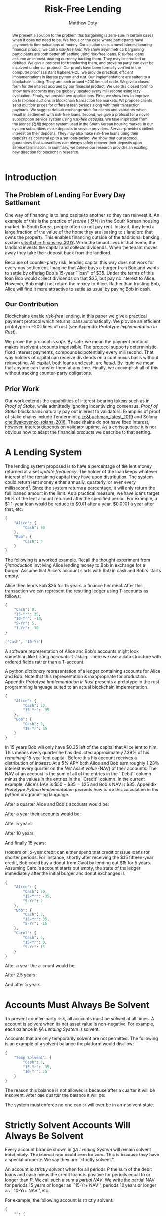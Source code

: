 # -*- mode: org; -*-
#+TITLE: Risk-Free Lending
#+AUTHOR: Matthew Doty
#+DATE:
#+STARTUP: latexpreview inlineimages
#+LATEX_CLASS_OPTIONS: [12pt]
#+LATEX_HEADER: \usepackage[natbib=true]{biblatex} \DeclareFieldFormat{apacase}{#1} \addbibresource{./risk-free-lending-refs.bib}
#+LATEX_HEADER: \usepackage[toc,page]{appendix}
#+LATEX_HEADER: \usepackage{array}
#+LATEX_HEADER: \usepackage{hhline}
#+LATEX_HEADER: \usepackage{kotex}
#+LATEX_HEADER: \usepackage{multirow}
#+LATEX_HEADER: \usepackage{parskip}
#+LATEX_HEADER: \usepackage{svg}
#+LATEX: \renewcommand{\thetheorem}{\arabic{theorem}}
#+OPTIONS: toc:nil
#+OPTIONS: tex:t

#+BEGIN_abstract
We present a solution to the problem that bargaining is zero-sum in
certain cases when it does not need to be. We focus on the case where
participants have asymmetric time valuations of money. Our solution
uses a novel interest-bearing financial product we call a /risk-free
loan/. We show asymmetrical bargaining participants are both better
off settling using risk-free loans. Risk-free loans assume an
interest-bearing currency backing them. They may be credited or
debited. We give a protocol for transferring them, and prove no party
can ever be insolvent under our protocol. Our proofs have been
formally verified in the computer proof assistant Isabelle/HOL. We
provide practical, efficient implementations in literate python and
rust. Our implementations are suited to a blockchain setting. They are
each around ~200 lines of code. We give a closed form for the interest
accrued by our financial product. We use this closed form to show how
accounts may be globally updated every millisecond using lazy
evaluation. Finally, we provide two applications. First, we show how
to improve on first-price auctions in blockchain transaction fee
markets. We propose clients send /multiple/ prices for different loan
periods along with their transaction payloads. We suggest default
exchange rates for clients and validators which result in settlement
with risk-free loans. Second, we give a protocol for a novel
subscription service system using /risk-free deposits/. We take
inspiration from the /jeonse/ (전세) deposit system used in the South
Korean housing market. In our system subscribers make deposits to
service providers. Service providers collect interest on their
deposits. They may also make risk-free loans using their deposits as
collateral up to a set loan-period. We show that our protocol
guarantees that subscribers can /always/ safely recover their deposits
upon service termination. In summary, we believe our research provides
an exciting new direction for blockchain research.
#+END_abstract

* Introduction
** The Problem of Lending For Every Day Settlement
One way of financing is to lend capital to another so they can
reinvest it. An example of this is the practice of /jeonse/ ( 전세) in
the South Korean housing market. In South Korea, people often do not
pay rent. Instead, they lend a large fraction of the value of the home
they are leasing to a landlord that owns the property. This enables
financing outside of the traditional banking system
[[cite:&shin_financing_2013]]. While the tenant lives in that home, the
landlord invests the capital and collects dividends. When the tenant
moves away they take their deposit back from the landlord.

Because of counter-party risk, lending capital this way does not work
for every day settlement. Imagine that Alice buys a burger from Bob
and wants to settle by offering Bob a 15-year ``loan'' of $35. Under
the terms of this loan Bob would collect dividends on that $35, but pay
no interest to Alice. However, Bob might not return the money to Alice.
Rather than trusting Bob, Alice will find it more attractive to settle
as usual by paying Bob in cash.

** Our Contribution

Blockchains enable /risk-free/ lending. In this paper we give a
practical payment protocol which returns loans automatically. We
provide an efficient prototype in ~200 lines of rust (see Appendix
[[Prototype Implementation In Rust]]).

We prove the protocol is /safe/. By safe, we mean the payment protocol
makes insolvent accounts impossible. The protocol supports
deterministic fixed interest payments, compounded potentially every
millisecond. That way holders of capital can receive dividends on a
continuous basis without reinvesting. All capital, both loans and
cash, are /liquid/. By liquid we mean that anyone can transfer them at
any time. Finally, we accomplish all of this without tracking
counter-party obligations.

** Prior Work

Our work extends the capabilities of interest-bearing tokens such as
in /Proof of Stake/, while admittedly ignoring incentivizing
consensus. /Proof of Stake/ blockchains naturally pay out interest to
validators. Examples of proof of stake chains include Tendermint
[[cite:&buchman_latest_2019]] and Solana [[cite:&yakovenko_solana_2018]].
These chains do not have fixed interest, however. Interest depends on
validator uptime. As a consequence it is not obvious how to adapt the
financial products we describe to that setting.

#+begin_src bibtex :exports none :tangle "./risk-free-lending-refs.bib"
@techreport{buchman_latest_2019,
  title = {The latest gossip on {BFT} consensus},
  url = {http://arxiv.org/abs/1807.04938},
  abstract = {The paper presents Tendermint, a new protocol for ordering events in a distributed network under adversarial conditions. More commonly known as Byzantine Fault Tolerant (BFT) consensus or atomic broadcast, the problem has attracted significant attention in recent years due to the widespread success of blockchain-based digital currencies, such as Bitcoin and Ethereum, which successfully solved the problem in a public setting without a central authority. Tendermint modernizes classic academic work on the subject and simplifies the design of the BFT algorithm by relying on a peer-to-peer gossip protocol among nodes.},
  number = {arXiv:1807.04938},
  urldate = {2022-06-01},
  institution = {arXiv},
  author = {Buchman, Ethan and Kwon, Jae and Milosevic, Zarko},
  month = nov,
  year = {2019},
  doi = {10.48550/arXiv.1807.04938},
  note = {arXiv:1807.04938 [cs]
type: article},
  keywords = {Computer Science - Distributed, Parallel, and Cluster Computing},
  file = {arXiv Fulltext PDF:/Users/mpwd/Zotero/storage/R5B3KVFT/Buchman et al. - 2019 - The latest gossip on BFT consensus.pdf:application/pdf;arXiv.org Snapshot:/Users/mpwd/Zotero/storage/KM57AHND/1807.html:text/html},
}

@techreport{shin_financing_2013,
  type = {2013 {Meeting} {Papers}},
  title = {Financing {Growth} without {Banks}: {Korean} {Housing} {Repo} {Contract}},
  url = {https://ideas.repec.org/p/red/sed013/328.html},
  abstract = {Imperfect financial intermediation is a key bottleneck in economic development. Korea's unique Jeonse or housing repo contract channels funds directly from tenant/lenders to landlord/entrepreneurs, by-passing the banking system. In a housing repo, the landlord/entrepreneur puts up the house as collateral when borrowing from the tenant/lender. The lender's loan is secured by living in the collateral asset, lowering the cost of capital and increasing credit. Jeonse has been the dominant form of rental contract in Korea, and has served as a mode of direct debt financing that by-passes the banking sector.},
  number = {328},
  institution = {Society for Economic Dynamics},
  author = {Shin, Hyun and Kim, Se-Jik},
  year = {2013},
}

@unpublished{yakovenko_solana_2018,
  title = {Solana: {A} new architecture for a high performance blockchain},
  url = {https://solana.com/solana-whitepaper.pdf},
  author = {Yakovenko, Anatoly},
  year = {2018},
}

#+end_src

* A Lending System

The lending system proposed is to have a percentage of the lent money
returned at a set /update frequency/. The holder of the loan keeps
whatever interest of the remaining capital they have upon
distribution. The system could return lent money either annually,
quarterly, or even every millisecond[fn::In fact, the rust prototype
presented in Appendix [[Prototype Implementation In Rust]], which we
intend to adapt for a production a blockchain implementation, lazily
updates accounts every millisecond.]. Since the system returns a
percentage, it will only return the full loaned amount in the limit.
As a practical measure, we have loans target 99% of the lent amount
returned after the specified period. For example, a $1 1-year loan
would be reduce to $0.01 after a year, $0.0001 a year after that, etc.

#+begin_src python :exports none :results none :noweb-ref format_accounts
from typing import Dict, List
import json


def format_abs_no_escape(value):
    return f"${abs(round(value, 2)):,.2f}"


def format_value(value):
    return "{%s\\%s}" % ("" if value >= 0 else "-", format_abs_no_escape(value))


def get_loan_types(accounts: Dict[str, Dict[str, float]]) -> List[str]:
    raw_loan_types_set = set(
        loan_type for account in accounts.values() for loan_type in account.keys()
    )
    loan_types = []
    if "Cash" in raw_loan_types_set:
        loan_types.append("Cash")
        raw_loan_types_set.remove("Cash")
    raw_loan_types_list = list(raw_loan_types_set)
    raw_loan_types_list.sort(key=lambda s: int(s.split("-")[0]))
    raw_loan_types_list.reverse()
    loan_types.extend(raw_loan_types_list)
    return loan_types


def format_accounts(accounts: Dict[str, Dict[str, float]]) -> str:
    columns = " p{0.5ex} ".join("c|c" for _ in accounts.items())
    account_titles = "& &".join(
        "\\multicolumn{2}{c}{%s}" % account_name for account_name in accounts.keys()
    )
    t_account_headers = " & & ".join("Debit & Credit" for _ in accounts.items())
    t_account_clines = " ".join(
        "\\cline{%d-%d}" % (3 * n + 2, 3 * n + 3) for n in range(len(accounts.items()))
    )
    rows = []
    for loan_type in get_loan_types(accounts):
        row = []
        for account in accounts.values():
            if loan_type not in account:
                row.append(" & ")
                continue
            value = account[loan_type]
            if value == 0:
                row.append(" & ")
            elif value < 0:
                row.append(f" & {format_value(-value)} ")
            elif value > 0:
                row.append(f" {format_value(value)} & ")
        rows.append("%s & %s" % (loan_type, " & & ".join(row)))
    hhline = "\\hhline{~%s}" % "~".join("==" for _ in accounts.items())
    account_navs = " & & ".join(
        (
            "\\multicolumn{2}{c}{NAV: {%s%s}}"
            % (
                "\\color{red} " if (nav := sum(account.values())) < 0 else "",
                format_value(nav),
            )
        )
        for account in accounts.values()
    )
    output = """
\\begin{center}
\\begin{tabular}{l %s}
 & %s \\\\
 & %s \\\\
%s
%s \\\\
\\noalign{\\vskip 0.5ex}
%s
\\noalign{\\vskip 0.5ex}
 & %s \\\\
\\end{tabular}
\\end{center}
""" % (
        columns,
        account_titles,
        t_account_headers,
        t_account_clines,
        " \\\\\n".join(rows),
        hhline,
        account_navs,
    )
    return output
#+end_src

#+NAME: accounts-0
#+BEGIN_SRC python :exports none :results code replace
import json

accounts = {
    "Alice": {"Cash": 50},
    "Bob": {"Cash": 0},
}

return json.dumps(accounts, indent=4)
#+END_SRC

#+RESULTS: accounts-0
#+begin_src python
{
    "Alice": {
        "Cash": 50
    },
    "Bob": {
        "Cash": 0
    }
}
#+end_src


The following is a worked example. Recall the thought experiment from
\S[[Introduction]] involving Alice lending money to Bob in exchange for a burger.
Assume that Alice's account starts with $50 in cash and Bob's starts empty.

#+begin_src python :exports results :results drawer replace latex :noweb yes :var accounts=accounts-0
<<format_accounts>>

return format_accounts(json.loads(accounts))
#+end_src

#+RESULTS:
#+begin_export latex
\begin{center}
\begin{tabular}{l c|c p{0.5ex} c|c}
 & \multicolumn{2}{c}{Alice}& &\multicolumn{2}{c}{Bob} \\
 & Debit & Credit & & Debit & Credit \\
\cline{2-3} \cline{5-6}
Cash &  {\$50.00} &  & &  &  \\
15-Yr &  &  & &  &  \\
\noalign{\vskip 0.5ex}
\hhline{~==~==}
\noalign{\vskip 0.5ex}
 & \multicolumn{2}{c}{NAV: {{\$50.00}}} & & \multicolumn{2}{c}{NAV: {{\$0.00}}} \\
\end{tabular}
\end{center}
#+end_export


Alice then lends Bob $35 for 15 years to finance her meal. After this transaction we
can represent the resulting ledger using T-accounts as follows:

#+NAME: accounts-1
#+BEGIN_SRC python :exports none :results code replace
import json

accounts = {
    "Alice": {"Cash": 50, "15-Yr": -35},
    "Bob": {"Cash": 0, "15-Yr": 35},
}

return json.dumps(accounts, indent=4)
#+END_SRC

#+HEADER: :exports none :results none :noweb-ref accounts-1
#+RESULTS: accounts-1
#+begin_src python
{
    "Cash": 0,
    "15-Yr": 35,
    "10-Yr": -10,
    "5-Yr": 5,
    "1-Yr": -10
}
#+end_src


#+begin_src python :exports none :results code replace :noweb yes :var accounts=accounts-1
<<format_accounts>>

return get_loan_types(json.loads(accounts))
#+end_src

#+HEADER: :exports none :results none
#+RESULTS:
#+begin_src python
['Cash', '15-Yr']
#+end_src

#+begin_src python :exports results :results drawer replace latex :noweb yes :var accounts=accounts-1
<<format_accounts>>

return format_accounts(json.loads(accounts))
#+end_src

#+RESULTS:
#+begin_export latex
\begin{center}
\begin{tabular}{l c|c p{0.5ex} c|c}
 & \multicolumn{2}{c}{Alice}& &\multicolumn{2}{c}{Bob} \\
 & Debit & Credit & & Debit & Credit \\
\cline{2-3} \cline{5-6}
Cash &  {\$50.00} &  & &  &  \\
15-Yr &  & {\$35.00}  & &  {\$35.00} &  \\
\noalign{\vskip 0.5ex}
\hhline{~==~==}
\noalign{\vskip 0.5ex}
 & \multicolumn{2}{c}{NAV: {{\$15.00}}} & & \multicolumn{2}{c}{NAV: {{\$35.00}}} \\
\end{tabular}
\end{center}
#+end_export

A software representation of Alice and Bob's accounts might
look something like Listing [[accounts-1-listing]]. There we use a data
structure with ordered fields rather than a T-account.

#+begin_src python :exports results :results value code :noweb yes :var accounts=accounts-1 :eval never-export
return accounts
#+end_src

#+CAPTION: A python /dictionary/ representation of a ledger containing accounts for Alice and Bob. Note that this representation is inappropriate for production. Appendix [[Prototype Implementation In Rust]] presents a prototype in the rust programming language suited to an actual blockchain implementation.
#+NAME: accounts-1-listing
#+RESULTS:
#+begin_src python
{
    "Alice": {
        "Cash": 50,
        "15-Yr": -35
    },
    "Bob": {
        "Cash": 0,
        "15-Yr": 35
    }
}
#+end_src

In 15 years Bob will only have $0.35 left of the capital that Alice
lent to him. This means every quarter he has deducted approximately
\(7.39\%\) of his /remaining/ 15-year lent capital. Before this his
account receives a distribution of interest. At a \(5\%\) APY both
Alice and Bob earn roughly \(1.23\%\) interest every quarter on the
/Net Asset Value/ (NAV) of their accounts. The NAV of an account is
the sum of all of the entries in the ``Debit'' column minus the values
in the entries in the ``Credit'' column. In the current example,
Alice's NAV is \(\$50 - \$35 = \$25\) and Bob's NAV is \(\$35\).
Appendix [[Prototype Python Implementation]] presents how to do this
calculation in the python programming language.

#+BEGIN_SRC python :exports none :results none :noweb-ref loans_returned_every_quarter
# Fractions of loans returned every quarter.
# Correspond to 99% of the loan returned by the period indicated.
loan_return_fractions = {
    "15-Yr": 1 - 0.01 ** (1.0 / (15.0 * 4.0)),
    "10-Yr": 1 - 0.01 ** (1.0 / (10.0 * 4.0)),
    "5-Yr": 1 - 0.01 ** (1.0 / (5.0 * 4.0)),
    "2-Yr": 1 - 0.01 ** (1.0 / (2.0 * 4.0)),
    "1-Yr": 1 - 0.01 ** (1.0 / 4.0),
}
#+END_SRC

#+BEGIN_SRC python :exports none :results none :noweb-ref update_account
# Quarterly interest at a 5.0% APY
i = 1.05 ** (1.0 / 4.0) - 1

from typing import Dict


def update_account(account: Dict[str, float], quarters=1):
    "Update an account."
    for _ in range(quarters):
        for (key, value) in account.items():
            if key == "Cash":
                # Note: sum of account values = net asset value...
                account[key] += i * sum(account.values())
            elif key in loan_return_fractions:
                account[key] *= 1 - loan_return_fractions[key]
            else:
                raise Exception(f"Unknown key: {key}")


def update_ledger(ledger: Dict[str, Dict[str, float]], quarters=1):
    "Update every account in a ledger."
    for account in ledger.values():
        update_account(account, quarters)
#+end_src

After a quarter Alice and Bob's accounts would be:

#+begin_src python :exports results :results drawer replace latex :noweb yes :var accounts=accounts-1
<<format_accounts>>
<<loans_returned_every_quarter>>
<<update_account>>

ledger = json.loads(accounts)
update_ledger(ledger)

return format_accounts(ledger)
#+end_src

#+RESULTS:
#+begin_export latex
\begin{center}
\begin{tabular}{l c|c p{0.5ex} c|c}
 & \multicolumn{2}{c}{Alice}& &\multicolumn{2}{c}{Bob} \\
 & Debit & Credit & & Debit & Credit \\
\cline{2-3} \cline{5-6}
Cash &  {\$50.18} &  & &  {\$0.43} &  \\
15-Yr &  & {\$32.41}  & &  {\$32.41} &  \\
\noalign{\vskip 0.5ex}
\hhline{~==~==}
\noalign{\vskip 0.5ex}
 & \multicolumn{2}{c}{NAV: {{\$17.77}}} & & \multicolumn{2}{c}{NAV: {{\$32.84}}} \\
\end{tabular}
\end{center}
#+end_export

After a year their accounts would be:

#+begin_src python :exports results :results drawer replace latex :noweb yes :var accounts=accounts-1
<<format_accounts>>
<<loans_returned_every_quarter>>
<<update_account>>

ledger = json.loads(accounts)
update_ledger(ledger, quarters = 4)

return format_accounts(ledger)
#+end_src

#+RESULTS:
#+begin_export latex
\begin{center}
\begin{tabular}{l c|c p{0.5ex} c|c}
 & \multicolumn{2}{c}{Alice}& &\multicolumn{2}{c}{Bob} \\
 & Debit & Credit & & Debit & Credit \\
\cline{2-3} \cline{5-6}
Cash &  {\$50.93} &  & &  {\$1.57} &  \\
15-Yr &  & {\$25.75}  & &  {\$25.75} &  \\
\noalign{\vskip 0.5ex}
\hhline{~==~==}
\noalign{\vskip 0.5ex}
 & \multicolumn{2}{c}{NAV: {{\$25.19}}} & & \multicolumn{2}{c}{NAV: {{\$27.31}}} \\
\end{tabular}
\end{center}
#+end_export

After 5 years:

#+begin_src python :exports results :results drawer replace latex :noweb yes :var accounts=accounts-1
<<format_accounts>>
<<loans_returned_every_quarter>>
<<update_account>>

ledger = json.loads(accounts)
update_ledger(ledger, quarters = 4 * 5)

return format_accounts(ledger)
#+end_src

#+RESULTS:
#+begin_export latex
\begin{center}
\begin{tabular}{l c|c p{0.5ex} c|c}
 & \multicolumn{2}{c}{Alice}& &\multicolumn{2}{c}{Bob} \\
 & Debit & Credit & & Debit & Credit \\
\cline{2-3} \cline{5-6}
Cash &  {\$58.53} &  & &  {\$5.29} &  \\
15-Yr &  & {\$7.54}  & &  {\$7.54} &  \\
\noalign{\vskip 0.5ex}
\hhline{~==~==}
\noalign{\vskip 0.5ex}
 & \multicolumn{2}{c}{NAV: {{\$50.98}}} & & \multicolumn{2}{c}{NAV: {{\$12.83}}} \\
\end{tabular}
\end{center}
#+end_export

After 10 years:

#+begin_src python :exports results :results drawer replace latex :noweb yes :var accounts=accounts-1
<<format_accounts>>
<<loans_returned_every_quarter>>
<<update_account>>

ledger = json.loads(accounts)
update_ledger(ledger, quarters = 4 * 10)

return format_accounts(ledger)
#+end_src

#+RESULTS:
#+begin_export latex
\begin{center}
\begin{tabular}{l c|c p{0.5ex} c|c}
 & \multicolumn{2}{c}{Alice}& &\multicolumn{2}{c}{Bob} \\
 & Debit & Credit & & Debit & Credit \\
\cline{2-3} \cline{5-6}
Cash &  {\$73.56} &  & &  {\$7.89} &  \\
15-Yr &  & {\$1.62}  & &  {\$1.62} &  \\
\noalign{\vskip 0.5ex}
\hhline{~==~==}
\noalign{\vskip 0.5ex}
 & \multicolumn{2}{c}{NAV: {{\$71.93}}} & & \multicolumn{2}{c}{NAV: {{\$9.51}}} \\
\end{tabular}
\end{center}
#+end_export

And finally 15 years:

#+begin_src python :exports results :results drawer replace latex :noweb yes :var accounts=accounts-1
<<format_accounts>>
<<loans_returned_every_quarter>>
<<update_account>>

ledger = json.loads(accounts)
update_ledger(ledger, quarters = 4 * 15)

return format_accounts(ledger)
#+end_src

#+RESULTS:
#+begin_export latex
\begin{center}
\begin{tabular}{l c|c p{0.5ex} c|c}
 & \multicolumn{2}{c}{Alice}& &\multicolumn{2}{c}{Bob} \\
 & Debit & Credit & & Debit & Credit \\
\cline{2-3} \cline{5-6}
Cash &  {\$93.63} &  & &  {\$10.31} &  \\
15-Yr &  & {\$0.35}  & &  {\$0.35} &  \\
\noalign{\vskip 0.5ex}
\hhline{~==~==}
\noalign{\vskip 0.5ex}
 & \multicolumn{2}{c}{NAV: {{\$93.28}}} & & \multicolumn{2}{c}{NAV: {{\$10.66}}} \\
\end{tabular}
\end{center}
#+end_export

Holders of 15-year credit can either spend that credit or issue loans
for shorter periods. For instance, shortly after receiving the $35
fifteen-year credit, Bob could buy a donut from Carol by lending out
$15 for 5 years. Assuming Carol's account starts out empty, the state
of the ledger immediately after the initial burger and donut exchanges
is:

#+NAME: accounts-2
#+begin_src python :exports none :results code replace :var accounts=accounts-1
import json

accounts = json.loads(accounts)
accounts["Alice"]["5-Yr"] = 0
accounts["Bob"]["5-Yr"] = -15
accounts["Carol"] =  {
  "Cash": 0,
  "15-Yr": 0,
  "5-Yr": 15
}

return json.dumps(accounts, indent=4)
#+end_src

#+HEADER: :exports none :results none
#+RESULTS: accounts-2
#+begin_src python
{
    "Alice": {
        "Cash": 50,
        "15-Yr": -35,
        "5-Yr": 0
    },
    "Bob": {
        "Cash": 0,
        "15-Yr": 35,
        "5-Yr": -15
    },
    "Carol": {
        "Cash": 0,
        "15-Yr": 0,
        "5-Yr": 15
    }
}
#+end_src


#+begin_src python :exports results :results drawer replace latex :noweb yes :var accounts=accounts-2
<<format_accounts>>

return format_accounts(json.loads(accounts))
#+end_src

#+RESULTS:
#+begin_export latex
\begin{center}
\begin{tabular}{l c|c p{0.5ex} c|c p{0.5ex} c|c}
 & \multicolumn{2}{c}{Alice}& &\multicolumn{2}{c}{Bob}& &\multicolumn{2}{c}{Carol} \\
 & Debit & Credit & & Debit & Credit & & Debit & Credit \\
\cline{2-3} \cline{5-6} \cline{8-9}
Cash &  {\$50.00} &  & &  &  & &  &  \\
15-Yr &  & {\$35.00}  & &  {\$35.00} &  & &  &  \\
5-Yr &  &  & &  & {\$15.00}  & &  {\$15.00} &  \\
\noalign{\vskip 0.5ex}
\hhline{~==~==~==}
\noalign{\vskip 0.5ex}
 & \multicolumn{2}{c}{NAV: {{\$15.00}}} & & \multicolumn{2}{c}{NAV: {{\$20.00}}} & & \multicolumn{2}{c}{NAV: {{\$15.00}}} \\
\end{tabular}
\end{center}
#+end_export

#+begin_src python :exports none :results code replace :noweb yes :var accounts=accounts-2
<<format_accounts>>
<<loans_returned_every_quarter>>
<<update_account>>
ledger = json.loads(accounts)
update_ledger(ledger, quarters = 5*4)

return json.dumps(ledger, indent=4)
#+end_src

#+RESULTS:
#+begin_src python
{
    "Alice": {
        "Cash": 58.525147915651424,
        "15-Yr": -7.540521415111592,
        "5-Yr": 0.0
    },
    "Bob": {
        "Cash": 4.219382237675546,
        "15-Yr": 7.540521415111592,
        "5-Yr": -0.14999999999999994
    },
    "Carol": {
        "Cash": 1.069547971673135,
        "15-Yr": 0.0,
        "5-Yr": 0.14999999999999994
    }
}
#+end_src

#+HEADER: :exports none :results none
#+RESULTS:

After a year the account would be:

#+begin_src python :exports results :results drawer replace latex :noweb yes :var accounts=accounts-2
<<format_accounts>>
<<loans_returned_every_quarter>>
<<update_account>>
ledger = json.loads(accounts)
update_ledger(ledger, quarters = 1)

return format_accounts(ledger)
#+end_src

#+RESULTS:
#+begin_export latex
\begin{center}
\begin{tabular}{l c|c p{0.5ex} c|c p{0.5ex} c|c}
 & \multicolumn{2}{c}{Alice}& &\multicolumn{2}{c}{Bob}& &\multicolumn{2}{c}{Carol} \\
 & Debit & Credit & & Debit & Credit & & Debit & Credit \\
\cline{2-3} \cline{5-6} \cline{8-9}
Cash &  {\$50.18} &  & &  {\$0.25} &  & &  {\$0.18} &  \\
15-Yr &  & {\$32.41}  & &  {\$32.41} &  & &  &  \\
5-Yr &  &  & &  & {\$11.91}  & &  {\$11.91} &  \\
\noalign{\vskip 0.5ex}
\hhline{~==~==~==}
\noalign{\vskip 0.5ex}
 & \multicolumn{2}{c}{NAV: {{\$17.77}}} & & \multicolumn{2}{c}{NAV: {{\$20.74}}} & & \multicolumn{2}{c}{NAV: {{\$12.10}}} \\
\end{tabular}
\end{center}
#+end_export

After 2.5 years:

#+begin_src python :exports results :results drawer replace latex :noweb yes :var accounts=accounts-2
<<format_accounts>>
<<loans_returned_every_quarter>>
<<update_account>>
ledger = json.loads(accounts)
update_ledger(ledger, quarters = 6)

return format_accounts(ledger)
#+end_src

#+RESULTS:
#+begin_export latex
\begin{center}
\begin{tabular}{l c|c p{0.5ex} c|c p{0.5ex} c|c}
 & \multicolumn{2}{c}{Alice}& &\multicolumn{2}{c}{Bob}& &\multicolumn{2}{c}{Carol} \\
 & Debit & Credit & & Debit & Credit & & Debit & Credit \\
\cline{2-3} \cline{5-6} \cline{8-9}
Cash &  {\$51.58} &  & &  {\$1.52} &  & &  {\$0.70} &  \\
15-Yr &  & {\$22.08}  & &  {\$22.08} &  & &  &  \\
5-Yr &  &  & &  & {\$3.77}  & &  {\$3.77} &  \\
\noalign{\vskip 0.5ex}
\hhline{~==~==~==}
\noalign{\vskip 0.5ex}
 & \multicolumn{2}{c}{NAV: {{\$29.49}}} & & \multicolumn{2}{c}{NAV: {{\$19.84}}} & & \multicolumn{2}{c}{NAV: {{\$4.46}}} \\
\end{tabular}
\end{center}
#+end_export

And after 5 years:

#+begin_src python :exports results :results drawer replace latex :noweb yes :var accounts=accounts-2
<<format_accounts>>
<<loans_returned_every_quarter>>
<<update_account>>
ledger = json.loads(accounts)
update_ledger(ledger, quarters = 4*5)

return format_accounts(ledger)
#+end_src

#+RESULTS:
#+begin_export latex
\begin{center}
\begin{tabular}{l c|c p{0.5ex} c|c p{0.5ex} c|c}
 & \multicolumn{2}{c}{Alice}& &\multicolumn{2}{c}{Bob}& &\multicolumn{2}{c}{Carol} \\
 & Debit & Credit & & Debit & Credit & & Debit & Credit \\
\cline{2-3} \cline{5-6} \cline{8-9}
Cash &  {\$58.53} &  & &  {\$4.22} &  & &  {\$1.07} &  \\
15-Yr &  & {\$7.54}  & &  {\$7.54} &  & &  &  \\
5-Yr &  &  & &  & {\$0.15}  & &  {\$0.15} &  \\
\noalign{\vskip 0.5ex}
\hhline{~==~==~==}
\noalign{\vskip 0.5ex}
 & \multicolumn{2}{c}{NAV: {{\$50.98}}} & & \multicolumn{2}{c}{NAV: {{\$11.61}}} & & \multicolumn{2}{c}{NAV: {{\$1.22}}} \\
\end{tabular}
\end{center}
#+end_export

* Accounts Must Always Be Solvent

To prevent counter-party risk, all accounts must be /solvent/ at all times. A
account is solvent when its net asset value is non-negative. For example, each
balance in \S[[A Lending System]] is solvent.

Accounts that are only temporarily solvent are not permitted. The following is an
example of a solvent balance the platform would disallow:

#+NAME: temporarily-solvent-balance
#+BEGIN_SRC python :exports none :results code replace
import json

accounts = {
    "Temp Solvent": {"Cash": 0, "15-Yr": -35, "10-Yr": 35},
}

return json.dumps(accounts, indent=4)
#+END_SRC

#+RESULTS: temporarily-solvent-balance
#+begin_src python
{
    "Temp Solvent": {
        "Cash": 0,
        "15-Yr": -35,
        "10-Yr": 35
    }
}
#+end_src

#+begin_src python :exports results :results drawer replace latex :noweb yes :var accounts=temporarily-solvent-balance
<<format_accounts>>

return format_accounts(json.loads(accounts))
#+end_src

#+RESULTS:
#+begin_export latex
\begin{minipage}[t]{0.9\textwidth}
  \centering

\begin{tabular}{l c|c}

\multicolumn{3}{c}{Temporarily Solvent Balance}\\
\multicolumn{1}{c}{} & \multicolumn{1}{c}{Debit} & \multicolumn{1}{c}{Credit}\\
\cline{2-3}

 & & \\
15-Yr & & \$35.00 \\
10-Yr & \$35.00 & \\
\end{tabular}

\end{minipage}
#+end_export

The reason this balance is not allowed is because after a quarter it will be insolvent.  After one quarter the balance it will be:

#+begin_src python :exports results :results drawer replace latex :noweb yes :var accounts=temporarily-solvent-balance
<<format_accounts>>
<<loans_returned_every_quarter>>
<<update_account>>
ledger = json.loads(accounts)
update_ledger(ledger)

return format_accounts(ledger)
#+end_src

#+RESULTS:
#+begin_export latex
\begin{center}
\begin{tabular}{l c|c}
 & \multicolumn{2}{c}{Temp Solvent} \\
 & Debit & Credit \\
\cline{2-3}
Cash & \$0.00 &  \\
15-Yr &  & \$32.41  \\
10-Yr &  \$31.19 &  \\
\noalign{\vskip 0.5ex}
\hhline{~==}
\noalign{\vskip 0.5ex}
 & \multicolumn{2}{c}{NAV: \$1.22} \\
\end{tabular}
\end{center}
#+end_export

The system must enforce no one can or will ever be in an insolvent state.

* Strictly Solvent Accounts Will Always Be Solvent

Every account balance shown in \S[[A Lending System]] will remain solvent
indefinitely. The interest rate could even be zero. This is because they have a
special property. We say they are ``strictly solvent.''

An account is /strictly solvent/ when for all periods \(P\) the sum of
the debit loans and cash minus the credit loans is positive for
periods equal to or longer than \(P\). We call such a sum a /partial
NAV/. We write the partial NAV for periods 15 years or longer as
``15-Yr+ NAV'', periods 10 years or longer as ``10-Yr+ NAV'', etc.

For example, the following account is strictly solvent:

#+begin_src python :exports none :results none :noweb yes :noweb-ref balance_full
<<format_accounts>>


def get_acct_loan_types(account: Dict[str, float]) -> List[str]:
    return get_loan_types({None: account})


def tabulate_partial_navs(account: Dict[str, float]) -> str:
    from tabulate import tabulate

    partial_sum = 0
    result = []
    for loan_type in get_acct_loan_types(account):
        partial_sum += account[loan_type]
        if loan_type != "Cash":
            result.append([f"{loan_type}+ NAV", format_abs_no_escape(partial_sum)])
    result[-1][0] = f"{result[-1][0]} (Total)"
    return tabulate(result, tablefmt="orgtbl")
#+end_src

#+NAME: account-lots-of-rows
#+BEGIN_SRC python :exports none :results code replace
import json

accounts = {
    "":
      {
       "Cash": 10,
       "15-Yr": -5,
       "10-Yr": 4,
       "5-Yr": -5,
       "1-Yr": -3,
      },
}

return json.dumps(accounts, indent=4)
#+END_SRC

#+RESULTS: account-lots-of-rows
#+begin_src python
{
    "": {
        "Cash": 10,
        "15-Yr": -5,
        "10-Yr": 4,
        "5-Yr": -5,
        "1-Yr": -3
    }
}
#+end_src

#+begin_src python :exports results :results drawer replace latex :noweb yes :var accounts=account-lots-of-rows
<<format_accounts>>
<<loans_returned_every_quarter>>
<<update_account>>

i = 0
accounts = json.loads(accounts)
update_ledger(accounts, 0)
return format_accounts(accounts)
#+end_src

#+RESULTS:
#+begin_export latex
\begin{center}
\begin{tabular}{l c|c}
 & \multicolumn{2}{c}{} \\
 & Debit & Credit \\
\cline{2-3}
Cash &  {\$10.00} &  \\
15-Yr &  & {\$5.00}  \\
10-Yr &  {\$4.00} &  \\
5-Yr &  & {\$5.00}  \\
1-Yr &  & {\$3.00}  \\
\noalign{\vskip 0.5ex}
\hhline{~==}
\noalign{\vskip 0.5ex}
 & \multicolumn{2}{c}{NAV: {{\$1.00}}} \\
\end{tabular}
\end{center}
#+end_export

This is because, for each rate, the sum of the credits for slower rates is:

#+begin_src python :exports results :results raw :noweb yes :var accounts=account-lots-of-rows
<<loans_returned_every_quarter>>
<<update_account>>
<<balance_full>>
account = list(json.loads(accounts).values())[0]
return tabulate_partial_navs(account)
#+end_src

#+RESULTS:
| 15-Yr+ NAV        | $5.00 |
| 10-Yr+ NAV        | $9.00 |
| 5-Yr+ NAV         | $4.00 |
| 1-Yr+ NAV (Total) | $1.00 |

A balance which is strictly solvent will always be solvent[fn:see-proof].
Informally, this is because the debt at shorter periods will always go
away faster than credited loans for longer periods. In fact, if there
is no interest then all of the partial net asset value sums will
eventually converge to $10 in this example. Figure
[[fig:partial-sums-of-credit]] shows the partial net asset values over
time for the example account provided in this section.

#+begin_src python :exports results :noweb yes :results file :var accounts=account-lots-of-rows
import matplotlib.pyplot as plt
from matplotlib.ticker import FuncFormatter
import numpy as np
from typing import Dict
from collections.abc import Iterator

<<balance_full>>
<<loans_returned_every_quarter>>
<<update_account>>


file_name = "partial_sums_of_credit.svg"

# Set interest to 0
i = 0


def partial_navs(account: Dict[str, float]) -> Iterator[float]:
    total = 0
    for loan_type in get_acct_loan_types(account):
        total += account[loan_type]
        if loan_type != "Cash":
            yield total


def update_account_(account: Dict[str, float], quarters: int) -> Dict[str, float]:
    import copy

    account = copy.deepcopy(account)
    update_account(account, quarters)
    return account


def balance_time_series(account: Dict[str, float], quarters: int):
    return list(
        map(
            list,
            zip(
                ,*[
                    list(partial_navs(update_account_(account, q)))
                    for q in range(quarters)
                ]
            ),
        )
    )


plt.rcParams["font.family"] = "Times New Roman"
plt.rcParams["text.color"] = "black"
plt.rcParams["mathtext.fontset"] = "dejavuserif"
fig = plt.figure()
ax = fig.add_subplot(1, 1, 1)

example_balance_full = list(json.loads(accounts).values())[0]
series = balance_time_series(example_balance_full, 4 * 15)
(l1,) = ax.plot(series[0], "--", marker=".", color="blue", linewidth=1)
(l2,) = ax.plot(series[1], "--", marker="^", color="red", linewidth=1)
(l3,) = ax.plot(series[2], "--", marker="s", color="purple", linewidth=1)
(l4,) = ax.plot(series[3], "--", marker="D", color="green", linewidth=1)
(l0,) = ax.plot(
    [example_balance_full["Cash"] for _ in series[0]], "--", color="black", linewidth=1
)
ax.grid(True)
ax.set(xlabel="Quarters Passed", ylabel="Partial NAV ($\$$)")
ax.legend(
    (l0, l1, l2, l3, l4),
    ("Cash", "15-Yr+ NAV", "10-Yr+ NAV", "5-Yr+ NAV", "1-Yr+ NAV (Total)"),
    loc="lower right",
    shadow=False,
)
fig.savefig(file_name)

return file_name
#+end_src

#+CAPTION: Partial net asset values over time in the example /strictly solvent/ balance. The model ignores interest. As all the credit and debt goes away, the partial net asset values converge to the initial $10 cash reserve. The $10 cash reserve is the black dotted line.
#+NAME: fig:partial-sums-of-credit
#+RESULTS:
[[file:partial_sums_of_credit.svg]]

Checking if a balance is strictly solvent is simple. A blockchain can
check if a balance is strictly solvent in an efficient manner. All it
needs to do is check if all the partial sums of credit are solvent.
Not every balance which is forever solvent follows this rule. Appendix
[[Example of a Forever Solvent Balance Which Is Not Strictly Solvent]]
presents such a balance that is forever solvent but not strictly
solvent.

[fn:see-proof] See Appendix [[Strictly Solvent Accounts Will Always Be Solvent (Proof)]] for a proof of this claim.

* Only Forever Solvent Balances are Transferable
#+begin_comment
TODO: Rewrite me

If an account can afford to, it can transfer a balance if that balance
will always be solvent. A transferable balance has exactly the same
representation as an account. To afford a transfer an account
must remain forever solvent afterwards. This way the rule that all
accounts must be always be solvent remains true.

Cash and credited loans are examples of transferable balances. To see
this, suppose that Bob has the following starting balance:

#+begin_src python :exports results :results raw :noweb yes
<<balance_15_year>>
return balance_to_table(Balance(35, 0))
#+end_src

#+RESULTS:
| Cash        | $30.00 |
| 15-Year LOC | $0.00  |

If Bob transfers $10 worth of 15-year credit to Alice, his balance will be:

#+begin_src python :exports results :results raw :noweb yes
<<balance_15_year>>
return balance_to_table(Balance(35, -10))
#+end_src

#+RESULTS:
| Cash        | $30.00  |
| 15-Year LOC | -$10.00 |

An account can only transfer cash less than the total it posses. Otherwise,
the account would have negative cash. In the long run, any credit will that
account has will run out and the account balance will be negative.

Accounts can only make loans if they have enough reserve cash and credit. An
account with only $10 cash cannot transfer $1000 worth of 15-year credit. It
would go into debt and not be solvent. An account with $100 worth of 15-year
credit can transfer $50 worth of 10-year credit. It would use the $100 as
reserve.

Transferable balances could include debt as long as the account making the
transfer remains forever solvent. For example, suppose that Bob started $30. Bob
may send Alice $10 worth of 15-year credit and -$10 worth of 10-year debt. This
is not a problem because Alice will still be solvent for all times in the
future. Even though Bob sent 10-ear debt to Alice, he also sent 15-year credit.
The 15-year credit he sent is more valuable. The balance Bob sent to Alice will
be a net positive in credit after a quarter.
#+end_comment

* The Risk Free Lending Protocol
* Models For Exchange Rates For Lent Capital
** Basic Long-Term Compound Interest Model
A way to model exchange rates for credit is to use relative long-term compound
interest. This is because in the long run lent credit goes away but accrued
interest remains. The interest acquired has no bound. This reasoning holds
for cash as well, even though it does not get returned. In the long run compound
interest dominates the seed cash the account started off with. One may use limiting
compound interest to find exchange rates. A way to do this is to look at the
ratio of those limits.

The compounded interest for credit with a particular rate has a closed
from. Assume a quarterly interest rate of \(i\). Furthermore, assume
the system returns a fraction \(\rho\) of the credit every quarter.
Starting with $1 of credit, the amount of interest after 1 quarter is:

\[
\varphi_\rho(1) = i
\]

After \(n\) quarters the amount of accrued compound interest obeys the
recurrence: \[ \varphi_\rho(n) = i (1 - \rho)^{n - 1} + (1 + i)
\varphi_\rho(n-1) \]

The reason this expression includes a \(i (1-\rho)^{n-1}\) term is as
follows. After each quarter the system returns a fraction \(\rho\) of
the remaining credit. In the next quarter what remains accrues
interest. After \(n\) quarters the interest on the remaining credit is
\(i (1-\rho)^{n-1}\). The \((1+i)\varphi_\rho(n-1)\) term comes from the
compound interest from the previous period.

The closed form for this recurrence is:

\begin{align}
\varphi_\rho(n)
    & = \sum _{k=0}^{n-1} i  (1+i)^{n-k-1} (1-\rho )^k \notag \\
    & = \frac{i \left((1+i)^n-(1-\rho)^n\right)}{i+\rho}  \label{eqn:interest-closed-form}
\end{align}

The limiting ratio of compound interest for two rates expresses an
exchange rate. For rates \(\rho_1\) and \(\rho_2\) this limit has the
closed form:

\begin{equation}
\lim_{n \to \infty} \frac{\varphi_{\rho_1}(n)}{\varphi_{\rho_2}(n)} = \frac{i+\rho_2}{i+\rho_1} \notag \label{eqn:basic-exchange-rate}
\end{equation}

For cash the rate \(r\) is 0. Table [[table:basic-model-conversion-rates]]
provides exchange rates using this closed form.

#+begin_src python :exports results :results raw replace :noweb yes
from tabulate import tabulate

<<format_accounts>>

i = 1.05 ** (1.0 / 4.0) - 1
r_15 = 1 - 0.01 ** (1.0 / (15.0 * 4.0))
r_10 = 1 - 0.01 ** (1.0 / (10.0 * 4.0))
r_5 = 1 - 0.01 ** (1.0 / (5.0 * 4.0))
r_2 = 1 - 0.01 ** (1.0 / (2.0 * 4.0))
r_1 = 1 - 0.01 ** (1.0 / (4.0))

return tabulate(
    [
        [
            f"$1 Cash",
            "\(\\approx\)",
            f"{format_abs_no_escape((i + r_15)/i)} 15-Yr",
        ],
        [
            f"$1 Cash",
            "\(\\approx\)",
            f"{format_abs_no_escape((i + r_10)/i)} 10-Yr",
        ],
        [
            f"$1 Cash",
            "\(\\approx\)",
            f"{format_abs_no_escape((i + r_5)/i)} 5-Yr",
        ],
        [
            f"$1 Cash",
            "\(\\approx\)",
            f"{format_abs_no_escape((i + r_2)/i)} 2-Yr",
        ],
        [
            f"$1 Cash",
            "\(\\approx\)",
            f"{format_abs_no_escape((i + r_1)/i)} 1-Yr",
        ],
    ],
    tablefmt="orgtbl",
)
#+end_src

#+CAPTION: Conversion rates for cash to credit using the basic long-term compound interest model. The table assumes a 5% APY with balances updated quarterly.
#+NAME: table:basic-model-conversion-rates
#+RESULTS:
| $1 Cash | \(\approx\) | $7.02 15-Yr |
| $1 Cash | \(\approx\) | $9.86 10-Yr |
| $1 Cash | \(\approx\) | $17.76 5-Yr |
| $1 Cash | \(\approx\) | $36.66 2-Yr |
| $1 Cash | \(\approx\) | $56.72 1-Yr |

#+BEGIN_COMMENT
A closed form for returns of continuously updated loans also exists. This
equation may be an appropriate approximation when accounts are
frequently updated. Using \eqref{eqn:interest-closed-form} it is
possible to effectively update accounts every millisecond. We
implement a system which leverages the closed form in
\eqref{eqn:interest-closed-form} in Appendix [[Prototype Implementation In
Rust]].

The closed form for a continuously updated loan is as follows:

\begin{align*}
\hat{\varphi}_\rho(n)
  & = \int_0^n i (1-\rho)^k(1+i)^{n-k}  \, dk \\
  & = \frac{i \left((1+i)^n-(1-\rho)^n\right)}{\ln (1+i)-\ln (1-\rho)}
\end{align*}

This yields a similar exchange rate formula as \eqref{eqn:basic-exchange-rate}.

\[
\lim_{n \to \infty} \frac{\hat\varphi_{\rho_1}(n)}{\hat\varphi_{\rho_2}(n)} = \frac{\ln (1+i)-\ln (1-\rho_2)}{\ln (1+i)-\ln (1-\rho_1)}
\]

Since \(\ln (1+x) \approx x\) when \(x\) is small, we can see that the
above equation approximates \eqref{eqn:basic-exchange-rate} when
\(i\), \(\rho_1\), and \(\rho_2\) are small.
#+END_COMMENT

** Long-Term Compound Interest With Discounted Cash Flow

A way to extend the long-term interest model is to incorporate /Discounted Cash
Flow/ (DCF). Valuation using DCF captures the diminishing utility of money. Let
\(r\) denote the discount rate. As before, let \(i\) denote the interest rate
and \(r\) denote the credit return rate. The following recurrence computes the
DCF long-term compound interest for $1 of credit:

\begin{align*}
\psi_\rho(1) & = i \\
\psi_\rho(n) & = {\frac{i}{(1+r)^{n-1}}} (1-\rho)^{n-1}+\left(1 + \frac{i}{(1+r)^{n-1}}\right)\psi_{\rho}(n-1)
\end{align*}

Let \(F=1/(1+r)\). The recurrence for \(\psi_\rho(n)\) has the following equivalent expression:

\begin{align*}
\psi_\rho(n) & =
\sum _{k=0}^{n-1} \left(-\frac{1}{i};1+r\right)_{n-k-1} \left(  (1+r)^{\frac{1}{2} ((k-1) k+(n-1) n)} i^{n-k} (1-\rho )^k\right)
\end{align*}

The summation above uses the /\(q\)-Pochhammer/ symbol \((a;q)_n =
\prod_{k=0}^{n-1} (1-a\,q^k)\) from the theory of basic hypergeometric series
[[cite:&berndt_what_2012]].

The DCF exchange rate is closer to 1 to 1 than without discounting.

#+begin_src python :exports none :results none :noweb yes :noweb-ref dcf
from tabulate import tabulate

<<format_entry>>

i = 1.05 ** (1.0 / 4.0) - 1
r_15 = 1 - 0.01 ** (1.0 / (15.0 * 4.0))
r_10 = 1 - 0.01 ** (1.0 / (10.0 * 4.0))
r_5 = 1 - 0.01 ** (1.0 / (5.0 * 4.0))
r_2 = 1 - 0.01 ** (1.0 / (2.0 * 4.0))
r_1 = 1 - 0.01 ** (1.0 / (4.0))


def q_pochhammer(a: float, q: float, n: int) -> float:
    from math import prod

    return prod(1 - a * q**k for k in range(0, n))


def psi(i: float, r: float, rho: float, n: int) -> float:
    return sum(
        q_pochhammer(-1 / i, 1 + r, n - k - 1)
        ,* (1 + r) ** (1 / 2.0 * ((k - 1) * k + (n - 1) * n))
        ,* i ** (n - k)
        ,* (1 - rho) ** k
        for k in range(0, n)
    )

def phi(i: float, rho: float, n: int) -> float:
    return i*((1+i)**n - (1 - rho)**n) / (i + rho)
#+end_src

#+begin_src python :exports none :results value :noweb yes
<<dcf>>
return psi(i, 0.001, r_15, 7) / psi(i, 0.001, r_1, 7)
#+end_src

#+RESULTS:
: 3.7343761178774324

#+begin_src python :exports none :results value :noweb yes
<<dcf>>
return phi(i, r_15, 7) / phi(i, r_1, 7)
#+end_src

#+RESULTS:
: 3.7456030268042624


#+begin_src bibtex :exports none :tangle "./risk-free-lending-refs.bib"
@incollection{berndt_what_2012,
  address = {Somerville, Mass},
  series = {Lecture notes series / {Ramanujan} {Mathematical} {Society}},
  title = {What is a $q$-series?},
  isbn = {978-1-57146-245-9},
  url = {https://faculty.math.illinois.edu/~berndt/articles/q.pdf},
  language = {eng},
  number = {14},
  booktitle = {Ramanujan rediscovered: proceedings of a {Conference} on {Elliptic} {Functions}, {Partitions}, and $q$-{Series} in memory of {K}. {Venkatachaliengar}, {Bangalore}, {June} 2009},
  publisher = {International Press},
  author = {Berndt, Bruce C.},
  editor = {Berndt, Bruce C. and Venkatachaliengar, K. and Cooper, Shaun and Deka, Nayandeep and Huber, Tim and Schlosser, Michael},
  year = {2012},
  note = {Meeting Name: Conference on Elliptic Functions, Partitions, and Q-Series},
  pages = {31--51},
  annote = {Literaturangaben},
}
#+end_src

** Relative Opportunity Cost Model
* Making Zero-Sum Bargaining Win-Win
** Example Using Asymmetrical Accounting
** General Case of Participants With Different Discount Rates
* Applications of Risk-Free Lending
** Combinatorial Market Mechanism For Fees
** Subscription Services Using Deposits
* Conclusion
* References
  :PROPERTIES:
  :UNNUMBERED: t
  :END:
  #+LaTeX: \printbibliography[heading=none]

#+LaTeX: \appendix

#+LaTeX: \clearpage

* Strictly Solvent Accounts Will Always Be Solvent (Proof)

In this section we prove that strictly solvent accounts will always be
strictly solvent. Since strictly solvent accounts are solvent, this
justifies the claim in \S[[Strictly Solvent Accounts Will Always Be
Solvent]].

The informal argument for this fact is simple. In strictly solvent
account, all outstanding credited debt goes away faster than all
debited loans at longer periods.

An abstract model for an account is a function \(\alpha : \mathbb{N}
\to \mathbb{R}\) with finite support[fn::i.e., the set \(\{n \in
\mathbb{N}\; : \; \alpha(n) \neq 0\}\) is finite.]. Each natural
number index represents a successively shorter loan period. The index
0 represents the cash reserve in the balance.

As a worked example, consider the account:

#+NAME: alpha-account
#+BEGIN_SRC python :exports none :results code replace
import json

accounts = {
    "":
      {
       "Cash": 10,
       "15-Yr": 9,
       "10-Yr": -3,
       "5-Yr": -5,
       "1-Yr": 7,
      },
}

return json.dumps(accounts, indent=4)
#+END_SRC

#+RESULTS: alpha-account
#+BEGIN_SRC python
{
    "": {
        "Cash": 10,
        "15-Yr": 9,
        "10-Yr": -3,
        "5-Yr": -5,
        "1-Yr": 7
    }
}
#+end_src

#+BEGIN_SRC python :exports results :results drawer replace latex :noweb yes :var accounts=alpha-account
<<format_accounts>>

accounts = json.loads(accounts)
return format_accounts(accounts)
#+end_src

#+RESULTS:
#+begin_export latex
\begin{center}
\begin{tabular}{l c|c}
 & \multicolumn{2}{c}{} \\
 & Debit & Credit \\
\cline{2-3}
Cash &  {\$10.00} &  \\
15-Yr &  {\$9.00} &  \\
10-Yr &  & {\$3.00}  \\
5-Yr &  & {\$5.00}  \\
1-Yr &  {\$7.00} &  \\
\noalign{\vskip 0.5ex}
\hhline{~==}
\noalign{\vskip 0.5ex}
 & \multicolumn{2}{c}{NAV: {{\$18.00}}} \\
\end{tabular}
\end{center}
#+end_export

We represent this account as a function as follows:

#+begin_src python :exports results :results drawer replace latex :var accounts=alpha-account
import json

accounts = json.loads(accounts)

start = "\\begin{align*}"
lhs = "\\alpha(n) &"
cases_start = "\\begin{cases}"
cases = " \\\\\n".join(
    f"{value} & n = {idx}" for (idx, value) in enumerate(list(accounts.values())[0].values())
) + " \\\\"
catch_all_case = "0 & \\text{otherwise}"
cases_end = "\\end{cases}"
end = "\\end{align*}"
return "\n".join([start, lhs, cases_start, cases, catch_all_case, cases_end, end])
#+end_src

#+RESULTS:
#+begin_export latex
\begin{align*}
\alpha(n) &
\begin{cases}
10 & n = 0 \\
9 & n = 1 \\
-3 & n = 2 \\
-5 & n = 3 \\
7 & n = 4 \\
0 & \text{otherwise}
\end{cases}
\end{align*}
#+end_export

We express the \(n\)th /partial NAV/, as introduced in \S[[Strictly Solvent Accounts Will Always Be Solvent]], using the summation:

\[
\sum_{k=0}^n \alpha(n)
\]

An account is /strictly solvent/ if and only if \(0 \leq \sum_{k=0}^n\alpha(n)\) for all \(n\). We say an account is /solvent/ when \(0 \leq \sum_{k=0}^\infty \alpha(n)\).  An account that is /strictly solvent/ is always /solvent/, because we assume that \(\alpha\) has finite support.

We assume the existence of a /loan return rate/ function \(\rho: \mathbb{N} \to [0,1)\) such that \(\rho(0)=0\) and if \(n < m \) then \(\rho(n) < \rho(m)\).

We further assume an /interest rate/ \(i \in [0,1)\).

Given a loan return rate function \(\rho\) and interest rate \(i\), we define the /updated/ account \(\uparrow\alpha\) as:

\begin{equation*}
\uparrow \alpha (n) =
  \begin{cases}
  \alpha(0) +  i \sum_{k=0}^\infty \alpha(k) & n = 0 \\
  (1 - \rho(n))\;\alpha(n) & \text{otherwise}
  \end{cases}
\end{equation*}

Provided these definitions, we have the following theorem:

#+begin_theorem
If \(\alpha\) is strictly solvent then \(\uparrow \alpha\) is strictly solvent.
#+end_theorem
#+begin_proof
We first argue it suffices to prove \(\alpha_\rho(n) = (1 - \rho(n))\;\alpha(n)\) is strictly solvent.  To see this, first observe that \(0 \leq \sum_{k=0}^\infty \alpha(k)\). This is because \(\sum_{k=0}^\infty \alpha(k) = \sum_{k=0}^b \alpha(k)\) where \(b = \max\; \{n \in \mathbb{N}\;:\; \alpha(n) \neq 0\}\),[fn:: here we know \(b\) is well-defined because \(\alpha\) has finite support] and \(0 \leq \sum_{k=0}^n \alpha(k)\) for all \(n\) (by \(\alpha\) being strictly solvent).  Since \(0\leq i\) and \(0 \leq \sum_{k=0}^\infty \alpha(k)\), then \(0 \leq i \sum_{k=0}^\infty \alpha(k)\) . This means that if \(\alpha_\rho(n)\) is strictly solvent, or in other words \(0 \leq \sum_{k=0}^n (1 - \rho(k))\alpha(k) \) for all \(n\), then \(0 \leq i \sum_{k=0}^\infty \alpha(k) + \sum_{k=0}^n (1 - \rho(k))\;\alpha(k) \) for all \(n\).  But this is equivalent to saying \(\uparrow \alpha\) is strictly solvent since \(\rho (0) = 0\).

To prove \(\alpha_\rho(n)\) is strictly solvent, first observe that for every \(n\) and \(m\) such that \(n \leq m\) then \((1 - \rho(n))\sum_{k=0}^m \alpha(k) \leq \sum_{k=0}^m (1- \rho(k))\;\alpha(k) \). This follows by induction on \(m\), and from our assumptions that \(\rho\)'s range is \([0,1)\) and that \(\rho\) is strictly increasing. But it also follows that \(0\leq 1 - \rho(n)\), and since we assume \(0 \leq \sum_{k=0}^m \alpha(k)\) for all \(m\), then  \(0 \leq (1 - \rho(n))\sum_{k=0}^m \alpha(k)\) . It follows that \(0 \leq \sum_{k=0}^m (1- \rho(k))\;\alpha(k)\) by transitivity, hence \(\alpha_\rho\) is strictly solvent which suffices the hypothesis.
#+end_proof

* The DCF Exchange Rate Converges to 1 to 1 With Higher Discount Factors (Proof)
* Example of a Forever Solvent Balance Which Is Not Strictly Solvent
* Prototype Python Implementation
** Introduction

In this section we provide a /literate code/ prototype implementation
of the risk-free lending protocol in the python programming language.

The system presented has a fixed interest rate of 5% APY.

This prototype updates accounts every quarter.

** Data Representation
<<python_data_representation>>

The python prototype represents accounts as a dictionary. The keys of
the dictionary are =Cash=, =15-Yr=, =10-Yr=, =5-Yr=, =2-Yr=, and
=1-Yr=. The keys may or may not be present. For example an account
could be:

#+BEGIN_SRC python :exports results :results code replace
import json

account = {
    "Cash": 0,
    "15-Yr": 35,
    "10-Yr": -10,
    "5-Yr": 5,
    "1-Yr": -10
}

return json.dumps(account, indent=4)
#+END_SRC

#+RESULTS:
#+begin_src python
{
    "Cash": 0,
    "15-Yr": 35,
    "10-Yr": -10,
    "5-Yr": 5,
    "1-Yr": -10
}
#+end_src

We represent a /ledger/ as a dictionary of dictionaries. We gave an
example in \S[[A Lending System]]. Here is that same example:

#+begin_src python :exports results :results value code :noweb yes :var accounts=accounts-1 :eval never-export
return accounts
#+end_src

#+RESULTS:
#+begin_src python
{
    "Alice": {
        "Cash": 50,
        "15-Yr": -35
    },
    "Bob": {
        "Cash": 0,
        "15-Yr": 35
    }
}
#+end_src

** Interest and Loan Return Fractions

The following constants capture the different fractions \(\rho\)
returned each quarter for each of the loan periods, as well as the
quarterly compound interest rate.

#+begin_src python :exports code :results none :noweb yes
<<loans_returned_every_quarter>>
#+end_src

#+NAME: net-asset-value-listing
#+CAPTION: An implementation of the risk-free lending account update system in python, following the JSON/python dictionary account data structure format used in Listing [[accounts-1-listing]].
#+begin_src python :exports code :results none :noweb yes
<<update_account>>
#+end_src

* Prototype Implementation In Rust

** Introduction
In this section we provide a /literate code/ prototype implementation
of the risk-free lending protocol in the rust programming language.

The system presented has a fixed interest rate of 10.8% APY.

This prototype effectively updates accounts every millisecond. The
system achieves this by /lazily/ distributing interest and returning
loans. We show how to collapse millions of updates into a single
calculation. We do this by using fixed interest and the closed form in
equation \eqref{eqn:interest-closed-form} from \S[[Basic Long-Term
Compound Interest Model]].

** Data Representation
The rust prototype represents accounts as a data structure. is similar to the data structure from Listing [[accounts-1-listing]].

#+NAME: rust:account-struct
#+BEGIN_SRC rust :exports code
#[derive(Clone, Copy)]
struct AccountAssets {
    // Cash balance of the account
    cash: u64,

    // Credited and debited loans
    yr15: i64,
    yr10: i64,
    yr5: i64,
    yr2: i64,
    yr1: i64,
    month6: i64,
    month3: i64,
    month1: i64,
    week2: i64,
    week1: i64,
    day3: i64,
    day1: i64,
}

#[derive(Clone)]
struct Account {
    // Timestamp units are milliseconds since January 1, 1970
    timestamp: u64,

    // Assets belonging to account as of the timestamp
    assets: AccountAssets
}
#+END_SRC

Note that loan amounts =yr15=, =yr10=, etc. are /signed/, while =cash=
is /unsigned/. This reflects that loans may be /credited/ or
/debited/, while cash may only be /debited/.

The =yr15= field denotes 15 year loans, =yr10= denotes 10 year loans, etc.

In a blockchain setting, =day1= loans may be suitable for transaction
payments. Rather than pay 2¢, users could instead elect to lend out
\(\approx\) $200 for 24 hours instead. The latter yields roughly the
same in interest.

Unlike the python representation presented in
\S[[python_data_representation]], we do not model ledgers in this rust
prototype.

** Interest and Loan Return Fractions

The following constants capture the different fractions \(\rho\)
returned each millisecond for each of the loan periods, along with the
interest rate. We use the =fixed= crate[fn::
https://docs.rs/fixed/latest/fixed/] for fixed-point arithmetic. We
need to use fixed-point arithmetic to ensure calculations are
deterministic (as we are assuming a blockchain setting). We use the
signed fixed point type =I64F64= for our calculations. This type has
128 bits -- 64 fractional bits and 64 integer bits. Because it has 64
fractional bits, it can model increments as small as \(\Delta =
2^{-64}\) in size, or roughly 21 decimal places.

#+NAME: rust:loan-return-fractions
#+BEGIN_SRC rust :crates '((fixed . 1.17) (fixed-macro . 1.1)) :exports code
use fixed::types::I64F64;
use fixed_macro::fixed;

const RHO_YR15: I64F64 = fixed!(9.73526590978706893683e-12: I64F64);
const RHO_YR10: I64F64 = fixed!(1.46028988646450626294e-11: I64F64);
const RHO_YR5: I64F64 = fixed!(2.92057977290768806035e-11: I64F64);
const RHO_YR2: I64F64 = fixed!(7.30144943210928665943e-11: I64F64);
const RHO_YR1: I64F64 = fixed!(1.46028988636854616808e-10: I64F64);
const RHO_MONTH6: I64F64 = fixed!(2.92057977252384768093e-10: I64F64);
const RHO_MONTH3: I64F64 = fixed!(5.84115954419471674109e-10: I64F64);
const RHO_MONTH1: I64F64 = fixed!(1.77668602696648171536e-9: I64F64);
const RHO_WEEK2: I64F64 = fixed!(3.80718433963436297598e-9: I64F64);
const RHO_WEEK1: I64F64 = fixed!(7.61436866477407335601e-9: I64F64);
const RHO_DAY3: I64F64 = fixed!(1.77668601276172220977e-8: I64F64);
const RHO_DAY1: I64F64 = fixed!(5.33005794358677155186e-8: I64F64);

const INTEREST_RATE: I64F64 = fixed!(3.33426278106998549852e-12: I64F64);
#+END_SRC

#+RESULTS: rust:loan-return-fractions

Note the following regarding the constant calculations above:

 - We compute =RHO_YR15= by evaluating
   \(1-\left(\frac{1}{100}\right)^{1/(15\times 365\times 24 \times 60
   \times 60 \times 1000)}\) to 21 decimal places. The other constants
   have similar calculations.

 - We compute =INTEREST_RATE= by evaluating
   \(\left(\frac{1108}{1000}\right)^{1/(365\times 24 \times 60 \times
   60 \times 1000)}-1\) to 21 decimal places in a similar fashion to
   =RHO_YR15=. This corresponds to a 10.8% APY.

** Interest and Loan Return Fractions

We implement performing \(n\) account updates as a /lazy/ \(\mathcal{O}(\ln n)\)
operation, which we execute only at transfer. Our design effectively
accomplishes millisecond update of every account across the ledger.

We accomplish this by using closed forms and
/exponentiation-by-squaring/.

The closed form of the interest yielded by a loan is as follows.
Consider a $1 loan where \(\rho\) is the fraction of that loan
returned every update. Recall equation
\eqref{eqn:interest-closed-form} in \S[[Basic Long-Term Compound
Interest Model]]. After \(n\) updates, the interest yielded for
the loan is:

\[
\varphi_\rho(n)= \frac{i \left((1+i)^n-(1-\rho)^n\right)}{i+\rho}
\]

The /exponentiation-by-squaring/ algorithm provides a fast way to
compute \(\varphi_\rho(n)\). The algorithm which runs in
\(\mathcal{O}(\ln n)\) steps. Below is a rust implementation:

#+NAME: rust:exponentiation-by-squaring
#+BEGIN_SRC rust :crates '((num-traits . 0.2)) :exports code
use core::ops::Mul;
use num_traits::One;

fn pow<T>(mut base: T, mut exp: usize) -> T
where
    T: Clone + One + Mul<T, Output = T>,
{
    let mut acc = T::one();
    while exp != 0 {
        if exp & 1 == 1 {
            acc = acc * base.clone();
        }
        base = base.clone() * base;
        exp >>= 1;
    }
    acc
}
#+END_SRC

#+RESULTS: rust:exponentiation-by-squaring

Using this efficient =pow= function, we can compute interest from a
loan over a large number of updates:

#+NAME: rust:interest-from-loan
#+BEGIN_SRC rust :include '("rust:loan-return-fractions" "rust:exponentiation-by-squaring") :crates '((fixed . 1.17) (fixed-macro . 1.1) (num-traits . 0.2)) :features '((fixed . ("num-traits"))) :exports code
fn interest_from_loan(ammount: i64, n: usize, rho: I64F64) -> I64F64 {
    let one = I64F64::ONE;
    let i = INTEREST_RATE;
    let phi: I64F64 = i * (pow(one + i, n) - pow(one - rho, n)) / (i + rho);
    I64F64::from(ammount) * phi
}
#+END_SRC

#+RESULTS: rust:interest-from-loan

#+BEGIN_SRC rust :include '("rust:exponentiation-by-squaring" "rust:loan-return-fractions") :crates '((fixed . 1.17) (fixed-macro . 1.1) (num-traits . 0.2)) :features '((fixed . ("num-traits"))) :exports none
fn main() {
    use fixed::traits::LossyInto;
    use fixed::types::I64F64;

    let one = I64F64::ONE;
    {
        let expected: i64 = 100000000;
        let actual: i64 = (pow(one - RHO_YR15, 15 * 365 * 24 * 60 * 60 * 1000) * 100 * 100000000)
            .ceil()
            .lossy_into();
        assert!(
            (expected - actual).abs() < 5,
            "15 year expected: {} actual: {}",
            expected,
            actual
        );
    }

    {
        let expected: i64 = 1000000000;
        let actual: i64 = (pow(one - RHO_YR10, 10 * 365 * 24 * 60 * 60 * 1000) * 100 * 1000000000)
            .ceil()
            .lossy_into();
        assert!((expected - actual).abs() < 5, "10 year");
    }

    {
        let expected: i64 = 1000000000;
        let actual: i64 = (pow(one - RHO_YR5, 5 * 365 * 24 * 60 * 60 * 1000) * 100 * 1000000000)
            .ceil()
            .lossy_into();
        assert!((expected - actual).abs() < 5, "5 year");
    }

    {
        let expected: i64 = 1000000000;
        let actual: i64 = (pow(one - RHO_YR2, 2 * 365 * 24 * 60 * 60 * 1000) * 100 * 1000000000)
            .ceil()
            .lossy_into();
        assert!((expected - actual).abs() < 5, "2 year");
    }

    {
        let expected: i64 = 1000000000;
        let actual: i64 = (pow(one - RHO_YR1, 1 * 365 * 24 * 60 * 60 * 1000) * 100 * 1000000000)
            .ceil()
            .lossy_into();
        assert!((expected - actual).abs() < 5, "1 year");
    }

    {
        let expected: i64 = 1000000000;
        // 365 * 24 / 2 == 365 * 12
        let actual: i64 = (pow(one - RHO_MONTH6, 365 * 12 * 60 * 60 * 1000) * 100 * 1000000000)
            .ceil()
            .lossy_into();
        assert!((expected - actual).abs() < 5, "6 month");
    }

    {
        let expected: i64 = 1000000000;
        // 365 * 24 / 4 == 365 * 6
        let actual: i64 = (pow(one - RHO_MONTH3, 365 * 6 * 60 * 60 * 1000) * 100 * 1000000000)
            .ceil()
            .lossy_into();
        assert!((expected - actual).abs() < 5, "3 month");
    }

    {
        let expected: i64 = 1000000000;
        // 365 * 24 / 4 == 365 * 6
        let actual: i64 = (pow(one - RHO_MONTH1, 30 * 24 * 60 * 60 * 1000) * 100 * 1000000000)
            .ceil()
            .lossy_into();
        assert!((expected - actual).abs() < 5, "1 month");
    }

    {
        let expected: i64 = 1000000000;
        // 365 * 24 / 4 == 365 * 6
        let actual: i64 = (pow(one - RHO_WEEK2, 14 * 24 * 60 * 60 * 1000) * 100 * 1000000000)
            .ceil()
            .lossy_into();
        assert!((expected - actual).abs() < 5, "2 week");
    }

    {
        let expected: i64 = 1000000000;
        // 365 * 24 / 4 == 365 * 6
        let actual: i64 = (pow(one - RHO_WEEK1, 7 * 24 * 60 * 60 * 1000) * 100 * 1000000000)
            .ceil()
            .lossy_into();
        assert!((expected - actual).abs() < 5, "1 week");
    }

    {
        let expected: i64 = 1000000000;
        // 365 * 24 / 4 == 365 * 6
        let actual: i64 = (pow(one - RHO_DAY3, 3 * 24 * 60 * 60 * 1000) * 100 * 1000000000)
            .ceil()
            .lossy_into();
        assert!((expected - actual).abs() < 5, "3 day");
    }

    {
        let expected: i64 = 1000000000;
        // 365 * 24 / 4 == 365 * 6
        let actual: i64 = (pow(one - RHO_DAY1, 24 * 60 * 60 * 1000) * 100 * 1000000000)
            .ceil()
            .lossy_into();
        assert!((expected - actual).abs() < 5, "1 day");
    }

    {
        // 10.8% APY
        let expected: i64 = 11080000;
        let actual: i64 = (pow(one + INTEREST_RATE, 356 * 24 * 60 * 60 * 1000) * 10000000)
            .ceil()
            .lossy_into();
        assert_eq!(expected, actual, "1 year of interest")
    }
}
#+END_SRC

#+RESULTS:
: error: Could not compile `cargoUzoQUf`.

Following the formalism in Appendix [[Strictly Solvent Accounts Will
Always Be Solvent (Proof)]], the total cash plus accrued interest for an
account \(\alpha\) after \(n\) updates is \(\alpha(0)(1+i)^n +
\sum_{k=1}^\infty \alpha(k)\varphi_{\rho_k}(n)\). In rust we can use
this formula to distribute interest over \(n\) updates to the account:

#+NAME: rust:distribute-interest
#+BEGIN_SRC rust :include '("rust:interest-from-loan" "rust:loan-return-fractions" "rust:account-struct" "rust:exponentiation-by-squaring") :crates '((fixed . 1.17) (fixed-macro . 1.1) (num-traits . 0.2)) :features '((fixed . ("num-traits"))) :exports code
use fixed::traits::LossyInto;

fn distribute_interest(assets: &mut AccountAssets, n: usize) {
    // Convert to fixed-point arithmetic and compute interest
    let cash = I64F64::from(assets.cash as i64);
    let compounded_cash: I64F64 = pow(I64F64::ONE + INTEREST_RATE, n) * cash;
    let net_loan_interest: I64F64 = interest_from_loan(assets.yr15, n, RHO_YR15)
        + interest_from_loan(assets.yr10, n, RHO_YR10)
        + interest_from_loan(assets.yr5, n, RHO_YR5)
        + interest_from_loan(assets.yr2, n, RHO_YR2)
        + interest_from_loan(assets.yr1, n, RHO_YR1)
        + interest_from_loan(assets.month6, n, RHO_MONTH6)
        + interest_from_loan(assets.month3, n, RHO_MONTH3)
        + interest_from_loan(assets.month1, n, RHO_MONTH1)
        + interest_from_loan(assets.week2, n, RHO_WEEK2)
        + interest_from_loan(assets.week1, n, RHO_WEEK1)
        + interest_from_loan(assets.day3, n, RHO_DAY3)
        + interest_from_loan(assets.day1, n, RHO_DAY1);
    let raw_total: I64F64 = compounded_cash + net_loan_interest;

    // Convert to signed integer
    let new_cash_balance: i64 = raw_total.ceil().lossy_into(); // ;-)
    assert!(new_cash_balance >= 0, "account is insolvent");
    assets.cash = new_cash_balance as u64;
}
#+END_SRC

#+RESULTS: rust:distribute-interest

The remaining credited or debited loan for a given period after
multiple updates also has a simple closed form. For an account
\(\alpha\) and a loan with index \(k\) and fraction \(\rho_k\)
returned each update, the resulting balance after \(n\) updates is
\(\alpha(k)\,(1-\rho_k)^n\). In rust this we implement this as
follows:

#+NAME: rust:return-loan
#+BEGIN_SRC rust :include '("rust:interest-from-loan" "rust:loan-return-fractions" "rust:account-struct" "rust:distribute-interest" "rust:exponentiation-by-squaring") :crates '((fixed . 1.17) (fixed-macro . 1.1) (num-traits . 0.2)) :features '((fixed . ("num-traits"))) :exports code
fn return_loan(amount: &mut i64, n: usize, rho: I64F64) {
    let fraction_returned = pow(I64F64::ONE - rho, n);
    *amount = (fraction_returned * I64F64::from(*amount)).lossy_into();
}
#+END_SRC

#+RESULTS: rust:return-loan

Putting our =distribute_interest= and =return_loan= functions
together, we may now write our account update routine.

We do this by first looking at the difference \(n\), in milliseconds,
between the current timestamp and the account's =timestamp= field. All
timestamps are =u64= values representing milliseconds since midnight
January 1, 1970 GMT.

Once we have number \(n\) of milliseconds we must update over, we run
=distribute_interest= and =return_loan=. We do not naïvely update in a
loop for each millisecond. The naïve approach we do not use runs in
\(\mathcal{O}(n)\). Instead the subroutines we use employ run in
\(\mathcal{O}(\ln n)\) loop iterations. Because our design is
efficient, even updating an account after 10 years have passed (or
\(\approx 3.156 \times 10^{11}\) milliseconds) takes roughly 40 loop
iterations per exponentiation operation.

After distributing interest and updating credited and debited loans, we update the timestamp.

We implement update as public method on the =Account='s inherent implementation.

#+NAME: rust:update-account
#+BEGIN_SRC rust :include '("rust:interest-from-loan" "rust:loan-return-fractions" "rust:account-struct" "rust:distribute-interest" "rust:exponentiation-by-squaring" "rust:return-loan") :crates '((fixed . 1.17) (fixed-macro . 1.1) (num-traits . 0.2)) :features '((fixed . ("num-traits"))) :exports code
impl Account {
    pub fn update(&mut self, new_timestamp: u64) {
        assert!(
            new_timestamp > self.timestamp,
            "new timestamp must be in the future"
        );
        let n = (new_timestamp - self.timestamp) as usize;
        distribute_interest(&mut self.assets, n);
        return_loan(&mut self.assets.yr15, n, RHO_YR15);
        return_loan(&mut self.assets.yr10, n, RHO_YR10);
        return_loan(&mut self.assets.yr5, n, RHO_YR5);
        return_loan(&mut self.assets.yr2, n, RHO_YR2);
        return_loan(&mut self.assets.yr1, n, RHO_YR1);
        return_loan(&mut self.assets.month6, n, RHO_MONTH6);
        return_loan(&mut self.assets.month3, n, RHO_MONTH3);
        return_loan(&mut self.assets.month1, n, RHO_MONTH1);
        return_loan(&mut self.assets.week2, n, RHO_WEEK2);
        return_loan(&mut self.assets.week1, n, RHO_WEEK1);
        return_loan(&mut self.assets.day3, n, RHO_DAY3);
        return_loan(&mut self.assets.day1, n, RHO_DAY1);
        self.timestamp = new_timestamp;
    }
}
#+END_SRC

#+RESULTS: rust:update-account

We next implement the protocol for transferring assets from one account to another. First, since we permit users to transfer cash, credited and debited loans, we make =Transfer= a type alias for =Account=.

#+NAME: rust:transfer-type-alias
#+BEGIN_SRC rust :include '("rust:account-struct") :exports code
type Transfer = Account;
#+END_SRC

#+RESULTS: rust:transfer-type-alias

The system must only permit transfer of balances that are forever solvent, given that
the origin account remains forever solvent after transfer.
We present this requirement in \S[[Only Forever Solvent Balances are Transferable]].

Verifying if an account is /strictly solvent/ suffices to show the account will be forever solvent. We introduced this concept in \S[[Strictly Solvent Accounts Will Always Be Solvent]]. We prove that strictly solvent accounts are always solvent in Appendix [[Strictly Solvent Accounts Will Always Be Solvent (Proof)]].

Computing if an account is strictly solvent is linear in the number of loan periods supported:

#+NAME: rust:strictly-solvent
#+BEGIN_SRC rust :include '("rust:account-struct") :exports code
fn strictly_solvent(assets: &AccountAssets) -> bool {
    let mut partial_nav = assets.cash as i64;
    let asset_values = [
        assets.yr15,
        assets.yr10,
        assets.yr5,
        assets.yr2,
        assets.yr1,
        assets.month6,
        assets.month3,
        assets.month1,
        assets.week2,
        assets.week1,
        assets.day3,
        assets.day1,
    ];
    for asset in asset_values {
        partial_nav += asset;
        if partial_nav < 0 {
            return false;
        }
    }
    return true;
}
#+END_SRC

#+RESULTS: rust:strictly-solvent

Since it is natural to /add/ and /subtract/ transfers from accounts, we provide instances of the =AddAssign= and =SubAssign= traits.  These allow us to efficiently mutate an =Account= by writing the expressions ~account += transfer;~ and ~account -= transfer;~ .

#+NAME: rust:account-assets-add-assign
#+BEGIN_SRC rust :include '("rust:account-struct") :exports code
use std::ops::AddAssign;

impl AddAssign for AccountAssets {
    fn add_assign(&mut self, other: Self) {
        self.cash += other.cash;
        self.yr15 += other.yr15;
        self.yr10 += other.yr10;
        self.yr5 += other.yr5;
        self.yr2 += other.yr2;
        self.yr1 += other.yr1;
        self.month6 += other.month6;
        self.month3 += other.month3;
        self.month1 += other.month1;
        self.week2 += other.week2;
        self.week1 += other.week1;
        self.day3 += other.day3;
        self.day1 += other.day1;
    }
}
#+END_SRC

#+RESULTS: rust:account-assets-add-assign

#+NAME: rust:account-assets-sub-assign
#+BEGIN_SRC rust :include '("rust:account-struct") :exports code
use std::ops::SubAssign;

impl SubAssign for AccountAssets {
    fn sub_assign(&mut self, other: Self) {
        self.cash -= other.cash;
        self.yr15 -= other.yr15;
        self.yr10 -= other.yr10;
        self.yr5 -= other.yr5;
        self.yr2 -= other.yr2;
        self.yr1 -= other.yr1;
        self.month6 -= other.month6;
        self.month3 -= other.month3;
        self.month1 -= other.month1;
        self.week2 -= other.week2;
        self.week1 -= other.week1;
        self.day3 -= other.day3;
        self.day1 -= other.day1;
    }
}
#+END_SRC

#+RESULTS: rust:account-assets-sub-assign

Finally, we can express transferring assets from one account to another:

#+BEGIN_SRC rust :include '("rust:exponentiation-by-squaring" "rust:interest-from-loan" "rust:loan-return-fractions" "rust:account-struct" "rust:return-loan" "rust:strictly-solvent" "rust:update-account" "rust:account-assets-add-assign" "rust:account-assets-sub-assign" "rust:transfer-type-alias" "rust:distribute-interest") :exports code :crates '((fixed . 1.17) (fixed-macro . 1.1) (num-traits . 0.2)) :features '((fixed . ("num-traits"))) :exports code
fn transfer(
    source_account: &mut Account,
    target_account: &mut Account,
    transfer: &mut Transfer,
    time_when_transfer_executed: u64,
) {
    // If the assets to be transfered are not strictly solvent, abort.
    if !strictly_solvent(&transfer.assets) {
        return;
    }

    // Update the transfer's timestamp.
    transfer.update(time_when_transfer_executed);

    // Clone the source account and update its cash and loans.
    let mut new_source_account = source_account.clone();
    new_source_account.update(time_when_transfer_executed);

    // If the updated account does not have sufficient cash reserves, abort.
    if new_source_account.assets.cash < transfer.assets.cash {
        return;
    }

    new_source_account.assets -= transfer.assets;

    // If the source account is not strictly solvent after transfer, abort.
    if !strictly_solvent(&new_source_account.assets) {
        return;
    }

    // Update the source account balance.
    *source_account = new_source_account;

    // Update the target account and complete the transfer.
    target_account.update(time_when_transfer_executed);
    target_account.assets += transfer.assets;
}
#+END_SRC

#+RESULTS:

TODO: Unit test =update=

#+BEGIN_SRC rust :include '("rust:exponentiation-by-squaring" "rust:loan-return-fractions") :crates '((fixed . 1.17) (fixed-macro . 1.1) (num-traits . 0.2)) :features '((fixed . ("num-traits"))) :exports none
#+END_SRC


# Local Variables:
# org-latex-pdf-process: ("latexmk -file-line-error -shell-escape  -bibtex -pdflatex=xelatex -pdf -output-directory=\"%o\" -f \"%f\"")
# bibtex-completion-bibliography: ("./risk-free-lending-refs.bib")
# fill-column: 80
# End:
